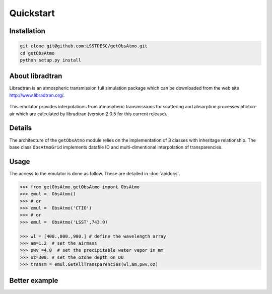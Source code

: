 Quickstart
==========
      

Installation
------------

.. code-block:: bash

   git clone git@github.com:LSSTDESC/getObsAtmo.git
   cd getObsAtmo
   python setup.py install
   


About libradtran
----------------

Libradtran is an atmospheric transmission full simulation package which can be downloaded
from the web site http://www.libradtran.org/.

.. figure:: images/libradtran.png

This emulator provides interpolations from atmospheric transmissions for scattering and absorption
processes photon-air which are calculated by libradtran (version 2.0.5 for this current release).  


Details
-------

The architecture of the ``getObsAtmo`` module relies on the implementation of 3 classes
with inheritage relationship.
The base class ``ObsAtmoGrid`` implements datafile IO and multi-dimentional interpolation
of transparencies.


.. inheritance-diagram:: getObsAtmo
   :top-classes: getObsAtmo.getObsAtmo.ObsAtmoGrid, getObsAtmo.getObsAtmo.ObsAtmoPressure, getObsAtmo.getObsAtmo.ObsAtmo

.. tabs::

   .. tab::  ``Class ObsAtmo``

      Top-leve User-Endpoint class to call the emulator. This class inherit from the implemented class ``ObsAtmoPressure``.
      This interface class should remain as stable as possible given it does not implement behaviors than can
      be improved in later versions.

   .. tab:: ``Class ObsAtmoPressure``

      This class inherit from the base class ``ObsAtmoGrid``.
      This class implement corrections due to pressure effect on atmospheric transmissions.

   .. tab:: ``Class ObsAtmoGrid``

      This is the base class which implement the interpolation of atmospheric transmissions from a series
      of dataset extracted from libradtran (http://www.libradtran.org/).
 

Usage
-----

The access to the emulator is done as follow.
These are detailed in :doc:`apidocs`.

.. code::

   >>> from getObsAtmo.getObsAtmo import ObsAtmo
   >>> emul =  ObsAtmo()
   >>> # or
   >>> emul =  ObsAtmo('CTIO')
   >>> # or 
   >>> emul =  ObsAtmo('LSST',743.0)
   
   >>> wl = [400.,800.,900.] # define the wavelength array
   >>> am=1.2  # set the airmass
   >>> pwv =4.0  # set the precipitable water vapor in mm
   >>> oz=300. # set the ozone depth on DU
   >>> transm = emul.GetAllTransparencies(wl,am,pwv,oz)


Better example
--------------

.. _link: /Users/dagoret/MacOSX/GitHub/LSST/getObsAtmo/docs/notebooks/intro_notebook.ipynb

